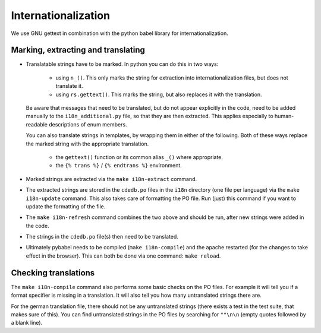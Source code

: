 Internationalization
====================

We use GNU gettext in combination with the python babel library for
internationalization.

.. seealso::
    Some english words have multiple (semantically different) meanings, which may
    correspond to different words in other languages. Our approach to handle such
    homonyms is described in the Design section :doc:`Design_Internationalization`.

Marking, extracting and translating
-----------------------------------

* Translatable strings have to be marked. In python you can do this in two ways:

    * using ``n_()``. This only marks the string for extraction into
      internationalization files, but does not translate it.
    * using ``rs.gettext()``. This marks the string, but also replaces it with
      the translation.

  Be aware that messages that need to be translated, but do not appear explicitly
  in the code, need to be added manually to the ``i18n_additional.py`` file, so that
  they are then extracted. This applies especially to human-readable descriptions of
  enum members.

  You can also translate strings in templates, by wrapping them in either of the following.
  Both of these ways replace the marked string with the appropriate translation.

    * the ``gettext()`` function or its common alias ``_()`` where appropriate.
    * the ``{% trans %}`` / ``{% endtrans %}`` environment.

* Marked strings are extracted via the ``make i18n-extract`` command.
* The extracted strings are stored in the ``cdedb.po`` files in the ``i18n`` directory
  (one file per language) via the ``make i18n-update`` command.
  This also takes care of formatting the PO file. Run (just) this command if you want
  to update the formatting of the file.
* The ``make i18n-refresh`` command combines the two above and should be run, after new
  strings were added in the code.
* The strings in the ``cdedb.po`` file(s) then need to be translated.
* Ultimately pybabel needs to be compiled (``make i18n-compile``) and the apache
  restarted (for the changes to take effect in the browser).
  This can both be done via one command: ``make reload``.

.. seealso::
    Since the PO message catalogs have a different structure than usual code files, we
    have a custom diff script and merge driver to handle them more easily. See the
    :ref:`Development setup guide <configuring_i18n>` for further information.

Checking translations
---------------------

The ``make i18n-compile`` command also performs some basic checks on the PO files.
For example it will tell you if a format specifier is missing in a translation.
It will also tell you how many untranslated strings there are.

For the german translation file, there should not be any untranslated strings
(there exists a test in the test suite, that makes sure of this).
You can find untranslated strings in the PO files by searching for ``""\n\n``
(empty quotes followed by a blank line).
